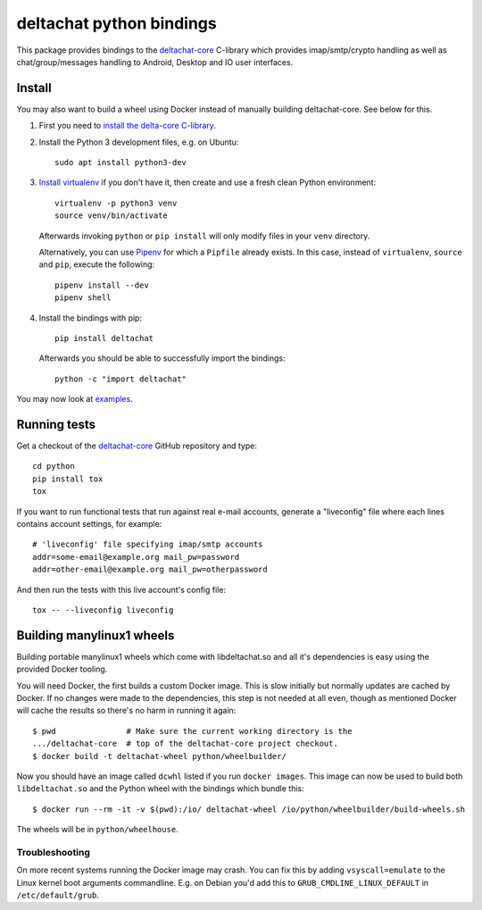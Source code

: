 =========================
deltachat python bindings
=========================

This package provides bindings to the `deltachat-core`_ C-library
which provides imap/smtp/crypto handling as well as chat/group/messages
handling to Android, Desktop and IO user interfaces.

Install
=======

You may also want to build a wheel using Docker instead of manually
building deltachat-core.  See below for this.

1. First you need to `install the delta-core C-library
   <https://github.com/deltachat/deltachat-core/blob/master/README.md>`_.

2. Install the Python 3 development files, e.g. on Ubuntu::

        sudo apt install python3-dev

3. `Install virtualenv <https://virtualenv.pypa.io/en/stable/installation/>`_
   if you don't have it, then create and use a fresh clean Python environment::

        virtualenv -p python3 venv
        source venv/bin/activate

   Afterwards invoking ``python`` or ``pip install`` will only modify files
   in your ``venv`` directory.

   Alternatively, you can use `Pipenv`_ for which a ``Pipfile`` already exists.
   In this case, instead of ``virtualenv``, ``source`` and ``pip``, execute the
   following::

        pipenv install --dev
        pipenv shell

4. Install the bindings with pip::

        pip install deltachat

   Afterwards you should be able to successfully import the bindings::

        python -c "import deltachat"

You may now look at `examples <https://py.delta.chat/examples.html>`_.

.. _`Pipenv`: https://pipenv.readthedocs.io/en/latest/install/#installing-pipenv



Running tests
=============

Get a checkout of the `deltachat-core`_ GitHub repository and type::

    cd python
    pip install tox
    tox

If you want to run functional tests that run against real
e-mail accounts, generate a "liveconfig" file where each
lines contains account settings, for example::

    # 'liveconfig' file specifying imap/smtp accounts
    addr=some-email@example.org mail_pw=password
    addr=other-email@example.org mail_pw=otherpassword

And then run the tests with this live account's config file::

    tox -- --liveconfig liveconfig


.. _`deltachat-core`: https://github.com/deltachat/deltachat-core


Building manylinux1 wheels
==========================

Building portable manylinux1 wheels which come with libdeltachat.so
and all it's dependencies is easy using the provided Docker tooling.

You will need Docker, the first builds a custom Docker image.  This is
slow initially but normally updates are cached by Docker.  If no
changes were made to the dependencies, this step is not needed at all
even, though as mentioned Docker will cache the results so there's no
harm in running it again::

   $ pwd               # Make sure the current working directory is the
   .../deltachat-core  # top of the deltachat-core project checkout.
   $ docker build -t deltachat-wheel python/wheelbuilder/


Now you should have an image called ``dcwhl`` listed if you run ``docker
images``. This image can now be used to build both ``libdeltachat.so`` and
the Python wheel with the bindings which bundle this::

   $ docker run --rm -it -v $(pwd):/io/ deltachat-wheel /io/python/wheelbuilder/build-wheels.sh

The wheels will be in ``python/wheelhouse``.


Troubleshooting
---------------

On more recent systems running the Docker image may crash.  You can
fix this by adding ``vsyscall=emulate`` to the Linux kernel boot
arguments commandline.  E.g. on Debian you'd add this to
``GRUB_CMDLINE_LINUX_DEFAULT`` in ``/etc/default/grub``.
